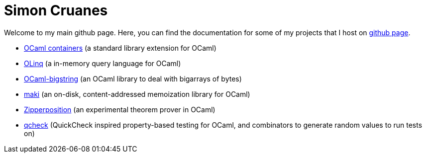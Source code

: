 = Simon Cruanes

Welcome to my main github page. Here, you can find the documentation
for some of my projects
that I host on https://github.com/c-cube[github page].

- https://c-cube.github.io/ocaml-containers/[OCaml containers]
  (a standard library extension for OCaml)
- https://c-cube.github.io/olinq/[OLinq]
  (a in-memory query language for OCaml)
- http://c-cube.github.io/ocaml-bigstring/[OCaml-bigstring]
  (an OCaml library to deal with bigarrays of bytes)
- http://c-cube.github.io/maki/[maki]
  (an on-disk, content-addressed memoization library for OCaml)
- http://c-cube.github.io/zipperposition/[Zipperposition]
  (an experimental theorem prover in OCaml)
- http://c-cube.github.io/qcheck/[qcheck]
  (QuickCheck inspired property-based testing for OCaml, and combinators to
  generate random values to run tests on)
